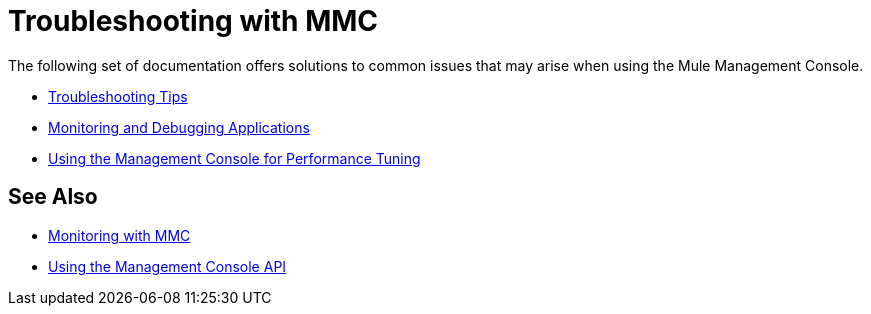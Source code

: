 = Troubleshooting with MMC
:keywords: mmc, debug, install, troubleshoot
:imagesdir: _images

The following set of documentation offers solutions to common issues that may arise when using the Mule Management Console.

* link:/mule-management-console/v/3.5/using-the-management-console-for-performance-tuning[Troubleshooting Tips]

* link:/mule-management-console/v/3.5/using-the-management-console-for-performance-tuning[Monitoring and Debugging Applications]

* link:/mule-management-console/v/3.5/using-the-management-console-for-performance-tuning[Using the Management Console for Performance Tuning]

== See Also

*  link:/mule-management-console/v/3.5/monitoring-with-mmc[Monitoring with MMC]
*  link:/mule-management-console/v/3.5/using-the-management-console-api[Using the Management Console API]

